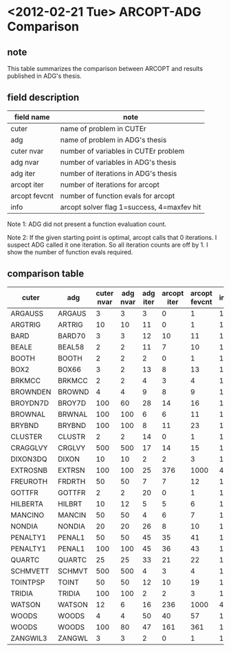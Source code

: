 * <2012-02-21 Tue> ARCOPT-ADG Comparison

** note

This table summarizes the comparison between ARCOPT and results published in
ADG's thesis.

** field description

|---------------+--------------------------------------------|
| field name    | note                                       |
|---------------+--------------------------------------------|
| cuter         | name of problem in CUTEr                   |
| adg           | name of problem in ADG's thesis            |
| cuter nvar    | number of variables in CUTEr problem       |
| adg nvar      | number of variables in ADG's thesis        |
| adg iter      | number of iterations in ADG's thesis       |
| arcopt iter   | number of iterations for arcopt            |
| arcopt fevcnt | number of function evals for arcopt        |
| info          | arcopt solver flag 1=success, 4=maxfev hit |
|---------------+--------------------------------------------|

Note 1: ADG did not present a function evaluation count.

Note 2: If the given starting point is optimal, arcopt calls that 0
iterations.  I suspect ADG called it one iteration.  So all iteration counts
are off by 1.  I show the number of function evals required.

** comparison table

|----------+--------+------------+----------+----------+-------------+---------------+------|
| cuter    | adg    | cuter nvar | adg nvar | adg iter | arcopt iter | arcopt fevcnt | info |
|----------+--------+------------+----------+----------+-------------+---------------+------|
| ARGAUSS  | ARGAUS |          3 |        3 |        3 |           0 |             1 |    1 |
| ARGTRIG  | ARTRIG |         10 |       10 |       11 |           0 |             1 |    1 |
| BARD     | BARD70 |          3 |        3 |       12 |          10 |            11 |    1 |
| BEALE    | BEAL58 |          2 |        2 |       11 |           7 |            10 |    1 |
| BOOTH    | BOOTH  |          2 |        2 |        2 |           0 |             1 |    1 |
| BOX2     | BOX66  |          3 |        2 |       13 |           8 |            13 |    1 |
| BRKMCC   | BRKMCC |          2 |        2 |        4 |           3 |             4 |    1 |
| BROWNDEN | BROWND |          4 |        4 |        9 |           8 |             9 |    1 |
| BROYDN7D | BROY7D |        100 |       60 |       28 |          14 |            16 |    1 |
| BROWNAL  | BRWNAL |        100 |      100 |        6 |           6 |            11 |    1 |
| BRYBND   | BRYBND |        100 |      100 |        8 |          11 |            23 |    1 |
| CLUSTER  | CLUSTR |          2 |        2 |       14 |           0 |             1 |    1 |
| CRAGGLVY | CRGLVY |        500 |      500 |       17 |          14 |            15 |    1 |
| DIXON3DQ | DIXON  |         10 |       10 |        2 |           2 |             3 |    1 |
| EXTROSNB | EXTRSN |        100 |      100 |       25 |         376 |          1000 |    4 |
| FREUROTH | FRDRTH |         50 |       50 |        7 |           7 |            12 |    1 |
| GOTTFR   | GOTTFR |          2 |        2 |       20 |           0 |             1 |    1 |
| HILBERTA | HILBRT |         10 |       12 |        5 |           5 |             6 |    1 |
| MANCINO  | MANCIN |         50 |       50 |        4 |           6 |             7 |    1 |
| NONDIA   | NONDIA |         20 |       20 |       26 |           8 |            10 |    1 |
| PENALTY1 | PENAL1 |         50 |       50 |       45 |          35 |            41 |    1 |
| PENALTY1 | PENAL1 |        100 |      100 |       45 |          36 |            43 |    1 |
| QUARTC   | QUARTC |         25 |       25 |       33 |          21 |            22 |    1 |
| SCHMVETT | SCHMVT |        500 |      500 |        4 |           3 |             4 |    1 |
| TOINTPSP | TOINT  |         50 |       50 |       12 |          10 |            19 |    1 |
| TRIDIA   | TRIDIA |        100 |      100 |        2 |           2 |             3 |    1 |
| WATSON   | WATSON |         12 |        6 |       16 |         236 |          1000 |    4 |
| WOODS    | WOODS  |          4 |        4 |       50 |          40 |            57 |    1 |
| WOODS    | WOODS  |        100 |       80 |       47 |         161 |           361 |    1 |
| ZANGWIL3 | ZANGWL |          3 |        3 |        2 |           0 |             1 |    1 |
|----------+--------+------------+----------+----------+-------------+---------------+------|
